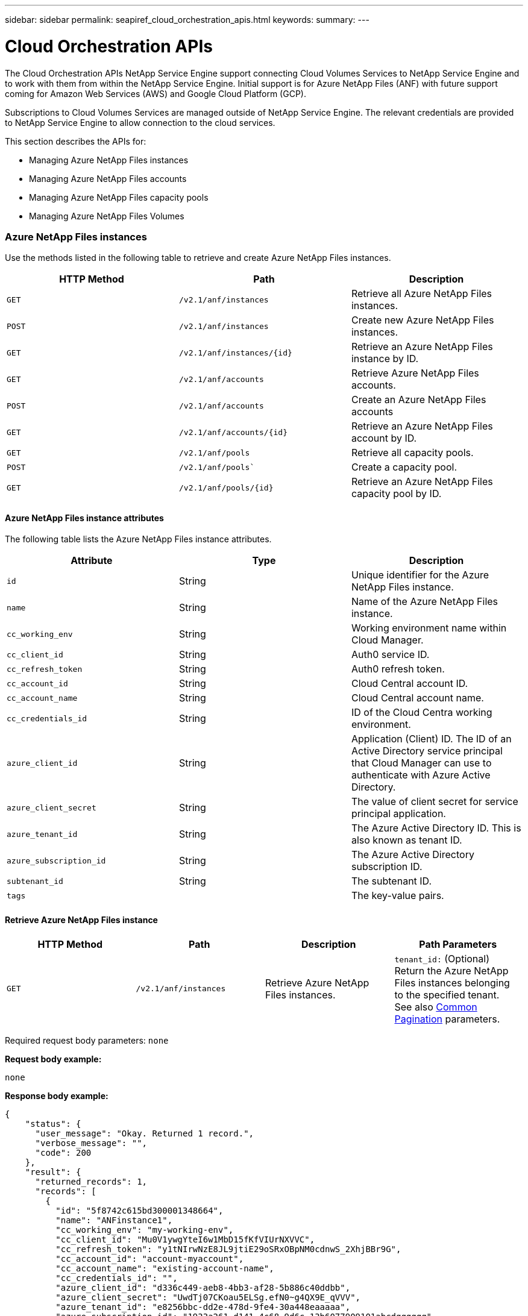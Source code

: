---
sidebar: sidebar
permalink: seapiref_cloud_orchestration_apis.html
keywords:
summary:
---

= Cloud Orchestration APIs
:hardbreaks:
:nofooter:
:icons: font
:linkattrs:
:imagesdir: ./media/

//
// This file was created with NDAC Version 2.0 (August 17, 2020)
//
// 2020-10-19 09:25:09.029003
//

[.lead]
The Cloud Orchestration APIs NetApp Service Engine support connecting Cloud Volumes Services to NetApp Service Engine and to work with them from within the NetApp Service Engine. Initial support is for Azure NetApp Files (ANF) with future support coming for Amazon Web Services (AWS) and Google Cloud Platform (GCP).

Subscriptions to Cloud Volumes Services are managed outside of NetApp Service Engine. The relevant credentials are provided to NetApp Service Engine to allow connection to the cloud services.

This section describes the APIs for:

* Managing Azure NetApp Files instances
* Managing Azure NetApp Files accounts
* Managing Azure NetApp Files capacity pools
* Managing Azure NetApp Files Volumes

=== Azure NetApp Files instances

Use the methods listed in the following table to retrieve and create Azure NetApp Files instances.

|===
|HTTP Method |Path |Description

|`GET`
|`/v2.1/anf/instances`
|Retrieve all Azure NetApp Files instances.
|`POST`
|`/v2.1/anf/instances`
|Create new Azure NetApp Files instances.
|`GET`
|`/v2.1/anf/instances/{id}`
|Retrieve an Azure NetApp Files instance by ID.
|`GET`
|`/v2.1/anf/accounts`
|Retrieve Azure NetApp Files accounts.
|`POST`
|`/v2.1/anf/accounts`
|Create an Azure NetApp Files accounts
|`GET`
|`/v2.1/anf/accounts/{id}`
|Retrieve an Azure NetApp Files account by ID.
|`GET`
|`/v2.1/anf/pools`
|Retrieve all capacity pools.
|`POST`
|`/v2.1/anf/pools``
|Create a capacity pool.
|`GET`
|`/v2.1/anf/pools/{id}`
|Retrieve an Azure NetApp Files capacity pool by ID.
|===

==== Azure NetApp Files instance attributes

The following table lists the Azure NetApp Files instance attributes.

|===
|Attribute |Type |Description

|`id`
|String
|Unique identifier for the Azure NetApp Files instance.
|`name`
|String
|Name of the Azure NetApp Files instance.
|`cc_working_env`
|String
|Working environment name within Cloud Manager.
|`cc_client_id`
|String
|Auth0 service ID.
|`cc_refresh_token`
|String
|Auth0 refresh token.
|`cc_account_id`
|String
|Cloud Central account ID.
|`cc_account_name`
|String
|Cloud Central account name.
|`cc_credentials_id`
|String
|ID of the Cloud Centra working environment.
|`azure_client_id`
|String
|Application (Client) ID. The ID of an Active Directory service principal that Cloud Manager can use to authenticate with Azure Active Directory.
|`azure_client_secret`
|String
|The value of client secret for service principal application.
|`azure_tenant_id`
|String
|The Azure Active Directory ID. This is also known as tenant ID.
|`azure_subscription_id`
|String
|The Azure Active Directory subscription ID.
|`subtenant_id`
|String
|The subtenant ID.
|`tags`
|
|The key-value pairs.
|===

==== Retrieve Azure NetApp Files instance

|===
|HTTP Method |Path |Description |Path Parameters

|`GET`
|`/v2.1/anf/instances`
|Retrieve Azure NetApp Files instances.
|`tenant_id:` (Optional) Return the Azure NetApp Files instances belonging to the specified tenant.
See also link:seapiref_netapp_service_engine_rest_apis.html#pagination>[Common Pagination] parameters.
|===

Required request body parameters: `none`

*Request body example:*

....
none
....

*Response body example:*

....
{
    "status": {
      "user_message": "Okay. Returned 1 record.",
      "verbose_message": "",
      "code": 200
    },
    "result": {
      "returned_records": 1,
      "records": [
        {
          "id": "5f8742c615bd300001348664",
          "name": "ANFinstance1",
          "cc_working_env": "my-working-env",
          "cc_client_id": "Mu0V1ywgYteI6w1MbD15fKfVIUrNXVVC",
          "cc_refresh_token": "y1tNIrwNzE8JL9jtiE29oSRxOBpNM0cdnwS_2XhjBBr9G",
          "cc_account_id": "account-myaccount",
          "cc_account_name": "existing-account-name",
          "cc_credentials_id": "",
          "azure_client_id": "d336c449-aeb8-4bb3-af28-5b886c40ddbb",
          "azure_client_secret": "UwdTj07CKoau5ELSg.efN0~g4QX9E_qVVV",
          "azure_tenant_id": "e8256bbc-dd2e-478d-9fe4-30a448eaaaaa",
          "azure_subscription_id": "1933a261-d141-4c68-9d6c-13b6077909101abcdqqqqqq",
          "state": "Operational",
          "status": "",
          "tenant": "Ferrari",
          "tenant_id": "5f594827f43c170001c53ebb",
          "subtenant": "FerrariSubtenant1",
          "subtenant_id": "5f594827f43c170001c53ebc",
          "tags": [
            {
              "key": "key2",
              "value": "Value 2"
            },
            {
              "key": "key3",
              "value": "Value 3"
            },
            {
              "key": "keyN",
              "value": "Value N"
            },
            {
              "key": "key1",
              "value": "Value 1"
            }
          ],
          "created": "2020-10-12T08:59:07.304Z",
          "updated": "2020-10-12T08:59:07.304Z",
          "job_tasks": null,
          "jobs": null
        }
      ]
    }
  }
....

==== Retrieve Azure NetApp Files instance by ID

Use the method listed in the following table to retrieve an Azure NetApp Files instance by its identifier.

|===
|HTTP Method |Path |Description |Parameters

|`GET`
|`/v2.1/anf/instances/{id}`
|Retrieve an Azure NetApp Files instance by ID.
|`id (string):` The unique identifier of the Azure NetApp Files instance.
|===

Required request body attributes: `none`

*Request body example:*

....
none
....

*Response body example:*

....
"status": {
  "user_message": "Okay. Returned 1 record.",
  "verbose_message": "",
  "code": 200
},
"result": {
  "returned_records": 1,
  "records": [
    {
      "id": "5f8742c615bd300001348664",
      "name": "ANFinstance1",
      "cc_working_env": "my-working-env",
      "cc_client_id": "Mu0V1ywgYteI6w1MbD15fKfVIUrNXVVC",
      "cc_refresh_token": "y1tNIrwNzE8JL9jtiE29oSRxOBpNM0cdnwS_2XhjBBr9G",
      "cc_account_id": "account-myaccount",
      "cc_account_name": "existing-account-name",
      "cc_credentials_id": "",
      "azure_client_id": "d336c449-aeb8-4bb3-af28-5b886c40ddbb",
      "azure_client_secret": "UwdTj07CKoau5ELSg.efN0~g4QX9E_qVVV",
      "azure_tenant_id": "e8256bbc-dd2e-478d-9fe4-30a448eaaaaa",
      "azure_subscription_id": "1933a261-d141-4c68-9d6c-13b6077909101abcdqqqqqq",
      "state": "Operational",
      "status": "",
      "tenant": "Ferrari",
      "tenant_id": "5f594827f43c170001c53ebb",
      "subtenant": "FerrariSubtenant1",
      "subtenant_id": "5f594827f43c170001c53ebc",
      "tags": [
        {
          "key": "key2",
          "value": "Value 2"
        },
        {
          "key": "key3",
          "value": "Value 3"
        },
        {
          "key": "keyN",
          "value": "Value N"
        },
        {
          "key": "key1",
          "value": "Value 1"
        }
      ],
      "created": "2020-10-12T08:59:07.304Z",
      "updated": "2020-10-12T08:59:07.304Z",
      "job_tasks": null,
      "jobs": null
    }
  ]
}
}
....

==== Create Azure NetApp Files instances

Use the method listed in the following table to create a new Azure NetApp Files instance.

|===
|HTTP Method |Path |Description |Parameters

|`POST`
|`/v2.1/anf/instances`
|Create a Azure NetApp Files instance.
|None
|===

Required request body attributes: `name, cc_working_env, cc_client_id, cc_refresh_token, cc_account_id, cc_account_name, azure_client_id, azure_client_secret, azure_tenant_id, azure_subscription_id, subtenant_id`

*Request body example:*
....
{
  "name": "instance1",
  "cc_working_env": "my-working-env",
  "cc_client_id": "Mu0V1ywgYteI6w1MbD15fKfVIUrNXGWC",
  "cc_refresh_token": "y1tMw3lNzE8JL9jtiE29oSRxOAzYu0cdnwS_2XhjQBr9G",
  "cc_account_id": "account-335jdf32",
  "cc_account_name": "my-account-name",
  "cc_credentials_id": "d336c449-aeb8-4bb3-af28-5b886c40dd00",
  "azure_client_id": "53ba6f2b-6d52-4f5c-8ae0-7adc20808854",
  "azure_client_secret": "NMubGVcDqkwwGnCs6fa01tqlkTisfUd4pBBYgcxxx=",
  "azure_tenant_id": "53ba6f2b-6d52-4f5c-8ae0-7adc20808854",
  "azure_subscription_id": "1933a261-d141-4c68-9d6c-13b607790910",
  "subtenant_id": "5d2fb0fb4f47df00015274e3",
  "tags": {
    "key1": "Value 1",
    "key2": "Value 2",
    "key3": "Value 3",
    "keyN": "Value N"
  }
}
....

*Response body example:*

....
{
  "status": {
    "user_message": "string",
    "verbose_message": "string",
    "code": "string"
  },
  "result": {
    "returned_records": 1,
    "records": [
      {
        "id": "5d2fb0fb4f47df00015274e3",
        "action": "delete",
        "job_summary": "Delete/update request is successfully submitted",
        "created": "1995-09-07T10:40:52Z",
        "updated": "1995-09-07T10:40:52Z",
        "object_id": "5d2fb0fb4f47df00015274e3",
        "type": "fileserver",
        "object_name": "testObject",
        "status": "successful",
        "user_id": "5d2fb0fb4f47df00015274e3"
      }
    ]
  }
}
....

==== Manage tags for Azure NetApp Files instances

Use the method listed in Table 7 to specify tags for the named Azure NetApp Files instance.

|===
|HTTP Method |Path |Description |Parameters

|`POST`
|`/v2.1/anf/instances/{id}/tags`
|Manage tags for an Azure NetApp Files instance.
|`id (string)``: The unique identifier of the Azure NetApp Files instance.
|===

Required request body attributes: `key-value pairs`

*Request body example:*
....
{
  "env": "test"
}
....

*Response body example:*

....
{
  "status": {
    "user_message": "Okay. Returned 1 record.",
    "verbose_message": "",
    "code": 200
  },
  "result": {
    "returned_records": 1,
    "records": [
      {
        "key": "env",
        "value": "test"
      }
    ]
  }
}

....

=== Azure NetApp Files accounts

==== Azure NetApp Files accounts attributes

The following table lists the Azure NetApp Files account attributes.

|===
|Attribute |Type |Description

|`id`
|String
|The unique identifier for the Azure NetApp Files account.
|`name`
|String
|The name of the Azure NetApp Files account.
|`resource_group`
|String
|The Azure resource group.
|`location`
|String
|The Azure location (region/zone).
|`anf_instance_id`
|String
|The Azure NetApp Files instance identifier.
|`tags`
|–
|The key-value pairs.
|===

==== Retrieve Azure NetApp Files accounts

|===
|HTTP Method |Path |Description |Path Parameters

|`GET`
|`/v2.1/anf/accounts`
|Retrieve Azure NetApp Files accounts.
|`subtenant_id:` (Mandatory) The subtenant ID to which the Azure NetApp Files account belongs.
`tenant_id:` (Optional) Returns the Azure NetApp Files accounts belonging to the specified tenant.
See also link:seapiref_netapp_service_engine_rest_apis.html#pagination>[Common Pagination] parameters.
|===

Required request body parameters: `none`

*Request body example:*

....
none
....

*Response body example:*

....
{
  "status": {
    "user_message": "string",
    "verbose_message": "string",
    "code": "string"
  },
  "result": {
    "returned_records": 1,
    "total_records": 10,
    "limit": 20,
    "offset": 0,
    "sort_by": "created",
    "order_by": "desc",
    "records": [
      {
        "id": "string",
        "name": "myaccount",
        "resource_group": "string",
        "location": "string",
        "state": "Operational",
        "anf_instance_id": "5d2fb0fb4f47df00015274e3",
        "tenant": "Acme",
        "tenant_id": "5d2fb0fb4f47df00015274e3",
        "subtenant": "Default Subtenant",
        "subtenant_id": "5d2fb0fb4f47df00015274e3",
        "tags": [
          {
            "key": "env",
            "value": "test"
          }
        ],
        "created": "1995-09-07T10:40:52Z",
        "updated": "1995-09-07T10:40:52Z"
      }
    ]
  }
}
....

==== Retrieve Azure NetApp Files account by name

Use the method listed in the following table to retrieve an Azure NetApp Files account by name.

|===
|HTTP Method |Path |Description |Parameters

|`GET`
|`/v2.1/anf/accounts/{name}`
|Retrieve an Azure NetApp Files account by name.
|`name (string):` (Mandatory) The name of the Azure NetApp Files account.
`subtenant_id (string):` (Mandatory) The subtenant ID to which the Azure NetApp Files account belongs.
|===

Required request body attributes: `none`

*Request body example:*

....
none
....

*Response body example:*

....
{
  "status": {
    "user_message": "string",
    "verbose_message": "string",
    "code": "string"
  },
  "result": {
    "returned_records": 0,
    "records": [
      {
        "id": "string",
        "name": "myaccount",
        "resource_group": "string",
        "location": "string",
        "state": "Operational",
        "anf_instance_id": "5d2fb0fb4f47df00015274e3",
        "tenant": "Acme",
        "tenant_id": "5d2fb0fb4f47df00015274e3",
        "subtenant": "Default Subtenant",
        "subtenant_id": "5d2fb0fb4f47df00015274e3",
        "tags": [
          {
            "key": "env",
            "value": "test"
          }
        ],
        "created": "1995-09-07T10:40:52Z",
        "updated": "1995-09-07T10:40:52Z"
      }
    ]
  }
}
....

==== Create Azure NetApp Files accounts

Use the method listed in the following table to create a new Azure NetApp Files account.

|===
|HTTP Method |Path |Description |Parameters

|`POST`
|`/v2.1/anf/accounts`
|Create a new Azure NetApp Files account.
|None
|===

Required request body attributes: `name, resource_group, location, anf_instance_id`

*Request body example:*

....
{
  "name": "string",
  "resource_group": "string",
  "location": "string",
  "anf_instance_id": "5d2fb0fb4f47df00015274e3",
  "tags": {
    "key1": "Value 1",
    "key2": "Value 2",
    "key3": "Value 3",
    "keyN": "Value N"
  }
}
....

*Response body example:*

....
{
  "status": {
    "user_message": "string",
    "verbose_message": "string",
    "code": "string"
  },
  "result": {
    "returned_records": 1,
    "records": [
      {
        "id": "5d2fb0fb4f47df00015274e3",
        "action": "delete",
        "job_summary": "Delete/update request is successfully submitted",
        "created": "1995-09-07T10:40:52Z",
        "updated": "1995-09-07T10:40:52Z",
        "object_id": "5d2fb0fb4f47df00015274e3",
        "type": "fileserver",
        "object_name": "testObject",
        "status": "successful",
        "user_id": "5d2fb0fb4f47df00015274e3"
      }
    ]
  }
}
....

=== Azure NetApp Files capacity pools

==== Capacity pools attributes

The following table lists the capacity pool attributes.

|===
|Attribute |Type |Description

|`id`
|String
|The unique identifier for the capacity pool.
|`name`
|String
|The name of the capacity pool.
|`resource_group`
|String
|The Azure resource group.
|`location`
|String
|The Azure location (region/zone).
|`size`
|Integer
|The size of the capacity pool in TB.
|`service_level`
|String
|The service level name.
|`anf_account_name`
|String
|The Azure NetApp Files account instance identifier.
|`subtenant_id`
|String
|The subtenant ID.
|`tags`
|–
|The key-value pairs.
|===

==== Retrieve capacity pools

|===
|HTTP Method |Path |Description |Path Parameters

|`GET`
|`/v2.1/anf/pools`
|Retrieve capacity pools.
|`subtenant_id:` (Mandatory) The subtenant ID to which the ANF account belongs.

`tenant_id:` (Optional) Return the capacity pools belonging to the specified tenant.
See also link:seapiref_netapp_service_engine_rest_apis.html#pagination>[Common Pagination] parameters.
|===

Required request body parameters: `none`

*Request body example:*

....
none
....

*Response body example:*

....
{
  "status": {
    "user_message": "string",
    "verbose_message": "string",
    "code": "string"
  },
  "result": {
    "returned_records": 1,
    "total_records": 10,
    "limit": 20,
    "offset": 0,
    "sort_by": "created",
    "order_by": "desc",
    "records": [
      {
        "id": "string",
        "name": "myaccount",
        "resource_group": "string",
        "location": "string",
        "size": 10,
        "service_level": "Standard",
        "anf_account_name": "myaccount",
        "state": "Operational",
        "tenant": "Acme",
        "tenant_id": "5d2fb0fb4f47df00015274e3",
        "subtenant": "Default Subtenant",
        "subtenant_id": "5d2fb0fb4f47df00015274e3",
        "tags": [
          {
            "key": "env",
            "value": "test"
          }
        ],
        "created": "1995-09-07T10:40:52Z",
        "updated": "1995-09-07T10:40:52Z"
      }
    ]
  }
}
....

==== Retrieve capacity pool by name

Use the method listed in the following table to retrieve a capacity pool by name.

|===
|HTTP Method |Path |Description |Parameters

|`GET`
|`/v2.1/anf/pools/{name}`
|Retrieve a capacity pool by name.
|`name (string):` (Mandatory) The unique name of the capacity pool.

`subtenant_id (string):` (Mandatory) The subtenant ID to which the capacity pool belongs.
|===

Required request body attributes: `none`

Request body example:

....
none
....

*Response body example:*

....
{
  "status": {
    "user_message": "string",
    "verbose_message": "string",
    "code": "string"
  },
  "result": {
    "returned_records": 0,
    "records": [
      {
        "id": "string",
        "name": "myaccount",
        "resource_group": "string",
        "location": "string",
        "size": 10,
        "service_level": "Standard",
        "anf_account_name": "myaccount",
        "state": "Operational",
        "tenant": "Acme",
        "tenant_id": "5d2fb0fb4f47df00015274e3",
        "subtenant": "Default Subtenant",
        "subtenant_id": "5d2fb0fb4f47df00015274e3",
        "tags": [
          {
            "key": "env",
            "value": "test"
          }
        ],
        "created": "1995-09-07T10:40:52Z",
        "updated": "1995-09-07T10:40:52Z"
      }
    ]
  }
}
....

==== Create capacity pools

Use the method listed in the following table to create a new capacity pool.

|===
|HTTP Method |Path |Description |Parameters

|`POST`
|`/v2.1/anf/pools`
|Create a capacity pool.
|None
|===

Required request body attributes: `name, resource_group, location, size, service_level, anf_account_name, subtenant_id`

*Request body example:*

....
{
  "name": "string",
  "resource_group": "string",
  "location": "string",
  "size": 10,
  "service_level": "Standard",
  "anf_account_name": "myaccount",
  "subtenant_id": "5d2fb0fb4f47df00015274e3",
  "tags": {
    "key1": "Value 1",
    "key2": "Value 2",
    "key3": "Value 3",
    "keyN": "Value N"
  }
}
....

*Response body example:*

....
{
  "status": {
    "user_message": "string",
    "verbose_message": "string",
    "code": "string"
  },
  "result": {
    "returned_records": 1,
    "records": [
      {
        "id": "5d2fb0fb4f47df00015274e3",
        "action": "delete",
        "job_summary": "Delete/update request is successfully submitted",
        "created": "1995-09-07T10:40:52Z",
        "updated": "1995-09-07T10:40:52Z",
        "object_id": "5d2fb0fb4f47df00015274e3",
        "type": "fileserver",
        "object_name": "testObject",
        "status": "successful",
        "user_id": "5d2fb0fb4f47df00015274e3"
      }
    ]
  }
}
....

==== Modify size of the capacity pool

Use the method listed in the following table to modify the size of the capacity pool.

|===
|HTTP Method |Path |Description |Parameters

|`PUT`
|`/v2.1/anf/pools/{name}`
|Modify the size of the capacity pool.
|`name (string):` Mandatory: the unique name of the capacity pool.
|===

Required request body attributes: `name, resource_group, location, anf_account_name, size, service_level, subtenant_id`

*Request body example:*

....
{
  "name": "myaccount",
  "resource_group": "string",
  "location": "string",
  "anf_account_name": "myaccount",
  "size": 4,
  "service_level": "Standard",
  "subtenant_id": "5d2fb0fb4f47df00015274e3",
  "tags": {
    "key1": "Value 1",
    "key2": "Value 2",
    "key3": "Value 3",
    "keyN": "Value N"
  }
}
....

*Response body example:*

....
{
  "status": {
    "user_message": "string",
    "verbose_message": "string",
    "code": "string"
  },
  "result": {
    "returned_records": 1,
    "records": [
      {
        "id": "5d2fb0fb4f47df00015274e3",
        "action": "delete",
        "job_summary": "Delete/update request is successfully submitted",
        "created": "1995-09-07T10:40:52Z",
        "updated": "1995-09-07T10:40:52Z",
        "object_id": "5d2fb0fb4f47df00015274e3",
        "type": "fileserver",
        "object_name": "testObject",
        "status": "successful",
        "user_id": "5d2fb0fb4f47df00015274e3"
      }
    ]
  }
}
....

=== Azure NetApp Files volumes

==== Azure NetApp Files volume attributes

The following table lists the Azure NetApp Files volume attributes.

|===
|Attribute |Type |Description

|`id`
|String
|The unique identifier for the Azure NetApp Files volume.
|`name`
|String
|The name of the Azure NetApp Files volume.
|`resource_group`
|String
|The Azure resource group.
|`subtenant_id`
|String
|The subtenant ID.
|`anf_account_name`
|String
|The Azure NetApp Files account name.
|`anf_pool_name`
|String
|The Azure NetApp Files Pool name.
|`location`
|String
|The Azure location (region/zone).
|`file_path`
|String
|Creation Token or File Path. A unique file path for accessing volume.
|`quota_size`
|Integer
|Maximum storage quota allowed in GiB.
|`subNetID`
|String
|The Azure Resource URL for a delegated subnet. Must have the delegation Microsoft NetApp/volumes.
|`tags`
|–
|The key-value pairs.
|===

==== Retrieve Azure NetApp Files volumes

Use the method listed in the following table to retrieve Azure NetApp Files volumes. Specifying a `tenant_id` returns only the accounts belonging to that tenant.

|===
|HTTP Method |Path |Description |Path Parameters

|`GET`
|`/v2.1/anf/volumes`
|Retrieve Azure NetApp Files volumes.
|`subtenant_id:` (Mandatory) The subtenant ID to which the ANF volume belongs.

`tenant_id:` (Optional) Return the ANF Volumes belonging to the specified tenant.
See also link:seapiref_netapp_service_engine_rest_apis.html#pagination>[Common Pagination] parameters.
|===

Required request body parameters: `none`.

*Request body example:*

....
none
....


*Response body example:*
....
{
  "status": {
    "user_message": "string",
    "verbose_message": "string",
    "code": "string"
  },
  "result": {
    "returned_records": 1,
    "total_records": 10,
    "limit": 20,
    "offset": 0,
    "sort_by": "created",
    "order_by": "desc",
    "records": [
      {
        "id": "string",
        "name": "myaccount",
        "resource_group": "string",
        "location": "string",
        "size": 10,
        "service_level": "Standard",
        "anf_account_name": "myaccount",
        "state": "Operational",
        "tenant": "Acme",
        "tenant_id": "5d2fb0fb4f47df00015274e3",
        "subtenant": "Default Subtenant",
        "subtenant_id": "5d2fb0fb4f47df00015274e3",
        "tags": [
          {
            "key": "env",
            "value": "test"
          }
        ],
        "created": "1995-09-07T10:40:52Z",
        "updated": "1995-09-07T10:40:52Z"
      }
    ]
  }
}
....

==== Retrieve Azure NetApp Files volume by name

Use the method listed in the following table to retrieve an Azure NetApp Files volume by name.

|===
|HTTP Method |Path |Description |Parameters

|`GET`
|`/v2.1/anf/volumes/{name}`
|Retrieve an Azure NetApp Files volume by name.
|`name (string):` Mandatory: the unique name of the Azure NetApp Files volume.

`subtenant_id:` (string) Mandatory. The subtenant ID to which the Azure NetApp Files volume belongs.
|===

Required request body attributes: `none`

*Request body example:*
....
none
....

*Response body example:*

....
{
  "status": {
    "user_message": "string",
    "verbose_message": "string",
    "code": "string"
  },
  "result": {
    "returned_records": 0,
    "records": [
      {
        "id": "string",
        "name": "myVolume",
        "resource_group": "string",
        "subtenant_id": "5d2fb0fb4f47df00015274e3",
        "anf_account_name": "myaccount",
        "anf_pool_name": "myaccount",
        "location": "string",
        "file_path": "myVolume",
        "quota_size": 100,
        "subNetId": "string",
        "state": "Operational",
        "tenant": "Acme",
        "tenant_id": "5d2fb0fb4f47df00015274e3",
        "subtenant": "Default Subtenant",
        "tags": [
          {
            "key": "env",
            "value": "test"
          }
        ]
      }
    ]
  }
}
....

==== Create Azure NetApp Files volumes

Use the method listed in the following table to create a new Azure NetApp Files volume.

|===
|HTTP Method |Path |Description |Parameters

|`POST`
|`/v2.1/anf/volumes`
|Create an Azure NetApp Files volume.
|None
|===

Required request body attributes: `name, resource_group, subtenant_id, anf_account_name, anf_pool_name, virtual_network, location, file_path, quota_size, subNetID`

*Request body example:*

....
{
  "name": "myVolume",
  "resource_group": "string",
  "subtenant_id": "5d2fb0fb4f47df00015274e3",
  "anf_account_name": "myaccount",
  "anf_pool_name": "myaccount",
  "virtual_network": "anf-vnet",
  "location": "string",
  "file_path": "myVolume",
  "quota_size": 100,
  "subNetId": "string",
  "protocol_types": [
    "string"
  ],
  "tags": {
    "key1": "Value 1",
    "key2": "Value 2",
    "key3": "Value 3",
    "keyN": "Value N"
  }
}
....

*Response body example:*

....
{
  "status": {
    "user_message": "string",
    "verbose_message": "string",
    "code": "string"
  },
  "result": {
    "returned_records": 1,
    "records": [
      {
        "id": "5d2fb0fb4f47df00015274e3",
        "action": "delete",
        "job_summary": "Delete/update request is successfully submitted",
        "created": "1995-09-07T10:40:52Z",
        "updated": "1995-09-07T10:40:52Z",
        "object_id": "5d2fb0fb4f47df00015274e3",
        "type": "fileserver",
        "object_name": "testObject",
        "status": "successful",
        "user_id": "5d2fb0fb4f47df00015274e3"
      }
    ]
  }
}
....
